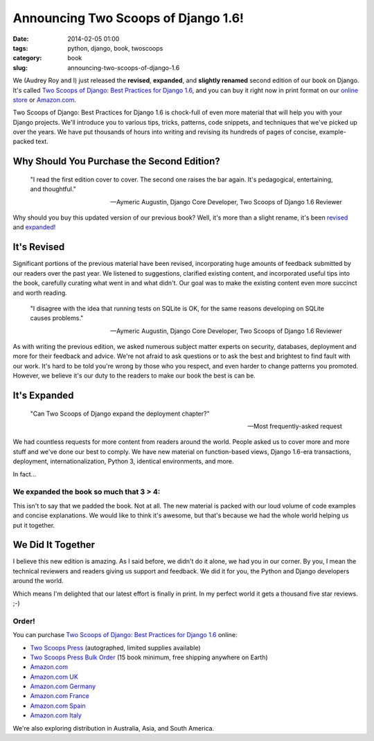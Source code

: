====================================
Announcing Two Scoops of Django 1.6!
====================================

:date: 2014-02-05 01:00
:tags: python, django, book, twoscoops
:category: book
:slug: announcing-two-scoops-of-django-1.6


.. image:: https://twoscoops.smugmug.com/Pydannycom/i-M5FKCtv/0/M/two-scoops-django-co-authors-M.jpg
   :name: Two Scoops of Django 1.6
   :align: center
   :target: http://twoscoopspress.com/products/two-scoops-of-django-1-6
   
.. _`Two Scoops of Django: Best Practices for Django 1.6`: http://twoscoopspress.com/products/two-scoops-of-django-1-6

We (Audrey Roy and I) just released the **revised**, **expanded**, and **slightly renamed** second edition of our book on Django. It's called `Two Scoops of Django: Best Practices for Django 1.6`_, and you can buy it right now in print format on our `online store`_ or `Amazon.com`_.

Two Scoops of Django: Best Practices for Django 1.6 is chock-full of even more material that will help you with your Django projects. We'll introduce you to various tips, tricks, patterns, code snippets, and techniques that we've picked up over the years. We have put thousands of hours into writing and revising its hundreds of pages of concise, example-packed text.

Why Should You Purchase the Second Edition?
============================================

.. epigraph::

    "I read the first edition cover to cover. The second one raises the bar again. It's pedagogical, entertaining, and thoughtful."
    
    -- Aymeric Augustin, Django Core Developer, Two Scoops of Django 1.6 Reviewer

Why should you buy this updated version of our previous book? Well, it's more than a slight rename, it's been revised_ and expanded_!

.. _revised: http://twoscoopspress.com/pages/two-scoops-of-django-1-6-change-list

.. _expanded: http://twoscoopspress.com/pages/two-scoops-of-django-1-6-change-list


It's Revised
============

Significant portions of the previous material have been revised, incorporating huge amounts of feedback submitted by our readers over the past year. We listened to suggestions, clarified existing content, and incorporated useful tips into the book, carefully curating what went in and what didn't. Our goal was to make the existing content even more succinct and worth reading.

.. epigraph::

    "I disagree with the idea that running tests on SQLite is OK, for the same reasons developing on SQLite causes problems."

    -- Aymeric Augustin, Django Core Developer, Two Scoops of Django 1.6 Reviewer

As with writing the previous edition, we asked numerous subject matter experts on security, databases, deployment and more for their feedback and advice. We're not afraid to ask questions or to ask the best and brightest to find fault with our work. It's hard to be told you're wrong by those who you respect, and even harder to change patterns you promoted. However, we believe it's our duty to the readers to make our book the best is can be.

It's Expanded
==============

.. epigraph::

    "Can Two Scoops of Django expand the deployment chapter?"
    
    -- Most frequently-asked request

We had countless requests for more content from readers around the world. People asked us to cover more and more stuff and we've done our best to comply. We have new material on function-based views, Django 1.6-era transactions, deployment, internationalization, Python 3, identical environments, and more.

In fact...

We expanded the book so much that **3 > 4**:
---------------------------------------------

.. image:: https://twoscoops.smugmug.com/Pydannycom/i-bDBT2Lt/0/M/3vs4-M.jpg
   :name: 3 vs 4
   :align: center
   :target: http://twoscoopspress.com/products/two-scoops-of-django-1-6

This isn't to say that we padded the book. Not at all. The new material is packed with our loud volume of code examples and concise explanations. We would like to think it's awesome, but that's because we had the whole world helping us put it together.

We Did It Together
==================

I believe this new edition is amazing. As I said before, we didn't do it alone, we had you in our corner. By you, I mean the technical reviewers and readers giving us support and feedback. We did it for you, the Python and Django developers around the world. 

Which means I'm delighted that our latest effort is finally in print. In my perfect world it gets a thousand five star reviews. ;-)

Order!
----------------

You can purchase `Two Scoops of Django: Best Practices for Django 1.6`_ online:

* `Two Scoops Press`_ (autographed, limited supplies available)
* `Two Scoops Press Bulk Order`_ (15 book minimum, free shipping anywhere on Earth)
* `Amazon.com`_
* `Amazon.com UK`_
* `Amazon.com Germany`_
* `Amazon.com France`_
* `Amazon.com Spain`_
* `Amazon.com Italy`_

We're also exploring distribution in Australia, Asia, and South America.

.. _`Two Scoops Press`: http://twoscoopspress.org/products/two-scoops-of-django-1-6
.. _`Two Scoops Press Bulk Order`: http://twoscoopspress.org/products/wholesale-two-scoops-of-django-best-practices-for-django-1-6
.. _`Amazon.com UK`: http://amzn.to/1jejegF
.. _`Amazon.com Germany`: http://amzn.to/1lzGGH5
.. _`Amazon.com France`: http://amzn.to/1nRB2Pa
.. _`Amazon.com Spain`: http://amzn.to/1b0TeCV
.. _`Amazon.com Italy`: http://amzn.to/1bsZCAT


.. _`online store`: http://twoscoopspress.com/products/two-scoops-of-django-1-6
.. _`Amazon.com`: http://amzn.to/1n98duC